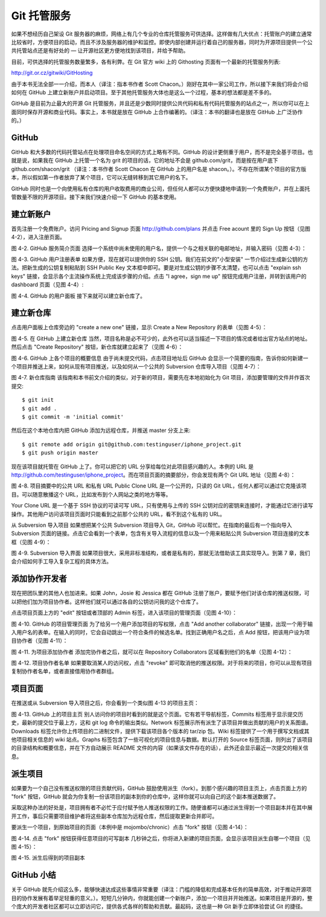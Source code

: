 Git 托管服务
==========================

如果不想经历自己架设 Git 服务器的麻烦，网络上有几个专业的仓库托管服务可供选择。这样做有几大优点：托管账户的建立通常比较省时，方便项目的启动，而且不涉及服务器的维护和监控。即使内部创建并运行着自己的服务器，同时为开源项目提供一个公共托管站点还是有好处的 — 让开源社区更方便地找到该项目，并给予帮助。

目前，可供选择的托管服务数量繁多，各有利弊。在 Git 官方 wiki 上的 Githosting 页面有一个最新的托管服务列表::

http://git.or.cz/gitwiki/GitHosting

由于本书无法全部一一介绍，而本人（译注：指本书作者 Scott Chacon。）刚好在其中一家公司工作，所以接下来我们将会介绍如何在 GitHub 上建立新账户并启动项目。至于其他托管服务大体也是这么一个过程，基本的想法都是差不多的。

GitHub 是目前为止最大的开源 Git 托管服务，并且还是少数同时提供公共代码和私有代码托管服务的站点之一，所以你可以在上面同时保存开源和商业代码。事实上，本书就是放在 GitHub 上合作编著的。（译注：本书的翻译也是放在 GitHub 上广泛协作的。）

GitHub
----------------------
GitHub 和大多数的代码托管站点在处理项目命名空间的方式上略有不同。GitHub 的设计更侧重于用户，而不是完全基于项目。也就是说，如果我在 GitHub 上托管一个名为 grit 的项目的话，它的地址不会是 github.com/grit，而是按在用户底下 github.com/shacon/grit （译注：本书作者 Scott Chacon 在 GitHub 上的用户名是 shacon。）。不存在所谓某个项目的官方版本，所以假如第一作者放弃了某个项目，它可以无缝转移到其它用户的名下。

GitHub 同时也是一个向使用私有仓库的用户收取费用的商业公司，但任何人都可以方便快捷地申请到一个免费账户，并在上面托管数量不限的开源项目。接下来我们快速介绍一下 GitHub 的基本使用。

建立新账户
-----------------------
首先注册一个免费账户。访问 Pricing and Signup 页面 http://github.com/plans 并点击 Free acount 里的 Sign Up 按钮（见图 4-2），进入注册页面。



图 4-2. GitHub 服务简介页面
选择一个系统中尚未使用的用户名，提供一个与之相关联的电邮地址，并输入密码（见图 4-3）：



图 4-3. GitHub 用户注册表单
如果方便，现在就可以提供你的 SSH 公钥。我们在前文的"小型安装" 一节介绍过生成新公钥的方法。把新生成的公钥复制粘贴到 SSH Public Key 文本框中即可。要是对生成公钥的步骤不太清楚，也可以点击 "explain ssh keys" 链接，会显示各个主流操作系统上完成该步骤的介绍。点击 "I agree，sign me up" 按钮完成用户注册，并转到该用户的 dashboard 页面（见图 4-4）:



图 4-4. GitHub 的用户面板
接下来就可以建立新仓库了。

建立新仓库
-----------------
点击用户面板上仓库旁边的 "create a new one" 链接，显示 Create a New Repository 的表单（见图 4-5）：



图 4-5. 在 GitHub 上建立新仓库
当然，项目名称是必不可少的，此外也可以适当描述一下项目的情况或者给出官方站点的地址。然后点击 "Create Repository" 按钮，新仓库就建立起来了（见图 4-6）：



图 4-6. GitHub 上各个项目的概要信息
由于尚未提交代码，点击项目地址后 GitHub 会显示一个简要的指南，告诉你如何新建一个项目并推送上来，如何从现有项目推送，以及如何从一个公共的 Subversion 仓库导入项目（见图 4-7）：



图 4-7. 新仓库指南
该指南和本书前文介绍的类似，对于新的项目，需要先在本地初始化为 Git 项目，添加要管理的文件并作首次提交::

 $ git init
 $ git add .
 $ git commit -m 'initial commit'

然后在这个本地仓库内把 GitHub 添加为远程仓库，并推送 master 分支上来::

 $ git remote add origin git@github.com:testinguser/iphone_project.git
 $ git push origin master

现在该项目就托管在 GitHub 上了。你可以把它的 URL 分享给每位对此项目感兴趣的人。本例的 URL 是 http://github.com/testinguser/iphone_project。而在项目页面的摘要部分，你会发现有两个 Git URL 地址（见图 4-8）：



图 4-8. 项目摘要中的公共 URL 和私有 URL
Public Clone URL 是一个公开的，只读的 Git URL，任何人都可以通过它克隆该项目。可以随意散播这个 URL，比如发布到个人网站之类的地方等等。

Your Clone URL 是一个基于 SSH 协议的可读可写 URL，只有使用与上传的 SSH 公钥对应的密钥来连接时，才能通过它进行读写操作。其他用户访问该项目页面时只能看到之前那个公共的 URL，看不到这个私有的 URL。

从 Subversion 导入项目
如果想把某个公共 Subversion 项目导入 Git，GitHub 可以帮忙。在指南的最后有一个指向导入 Subversion 页面的链接。点击它会看到一个表单，包含有关导入流程的信息以及一个用来粘贴公共 Subversion 项目连接的文本框（见图 4-9）：



图 4-9. Subversion 导入界面
如果项目很大，采用非标准结构，或者是私有的，那就无法借助该工具实现导入。到第 7 章，我们会介绍如何手工导入复杂工程的具体方法。

添加协作开发者
-----------------------

现在把团队里的其他人也加进来。如果 John，Josie 和 Jessica 都在 GitHub 注册了账户，要赋予他们对该仓库的推送权限，可以把他们加为项目协作者。这样他们就可以通过各自的公钥访问我的这个仓库了。

点击项目页面上方的 "edit" 按钮或者顶部的 Admin 标签，进入该项目的管理页面（见图 4-10）：



图 4-10. GitHub 的项目管理页面
为了给另一个用户添加项目的写权限，点击 "Add another collaborator" 链接，出现一个用于输入用户名的表单。在输入的同时，它会自动跳出一个符合条件的候选名单。找到正确用户名之后，点 Add 按钮，把该用户设为项目协作者（见图 4-11）：



图 4-11. 为项目添加协作者
添加完协作者之后，就可以在 Repository Collaborators 区域看到他们的名单（见图 4-12）：



图 4-12. 项目协作者名单
如果要取消某人的访问权，点击 "revoke" 即可取消他的推送权限。对于将来的项目，你可以从现有项目复制协作者名单，或者直接借用协作者群组。

项目页面
---------------------

在推送或从 Subversion 导入项目之后，你会看到一个类似图 4-13 的项目主页：



图 4-13. GitHub 上的项目主页
别人访问你的项目时看到的就是这个页面。它有若干导航标签，Commits 标签用于显示提交历史，最新的提交位于最上方，这和 git log 命令的输出类似。Network 标签展示所有派生了该项目并做出贡献的用户的关系图谱。Downloads 标签允许你上传项目的二进制文件，提供下载该项目各个版本的 tar/zip 包。Wiki 标签提供了一个用于撰写文档或其他项目相关信息的 wiki 站点。Graphs 标签包含了一些可视化的项目信息与数据。默认打开的 Source 标签页面，则列出了该项目的目录结构和概要信息，并在下方自动展示 README 文件的内容（如果该文件存在的话），此外还会显示最近一次提交的相关信息。

派生项目
--------------------

如果要为一个自己没有推送权限的项目贡献代码，GitHub 鼓励使用派生（fork）。到那个感兴趣的项目主页上，点击页面上方的 "fork" 按钮，GitHub 就会为你复制一份该项目的副本到你的仓库中，这样你就可以向自己的这个副本推送数据了。

采取这种办法的好处是，项目拥有者不必忙于应付赋予他人推送权限的工作。随便谁都可以通过派生得到一个项目副本并在其中展开工作，事后只需要项目维护者将这些副本仓库加为远程仓库，然后提取更新合并即可。

要派生一个项目，到原始项目的页面（本例中是 mojombo/chronic）点击 "fork" 按钮（见图 4-14）：



图 4-14. 点击 "fork" 按钮获得任意项目的可写副本
几秒钟之后，你将进入新建的项目页面，会显示该项目派生自哪一个项目（见图 4-15）：



图 4-15. 派生后得到的项目副本

GitHub 小结
-------------------------
关于 GitHub 就先介绍这么多，能够快速达成这些事情非常重要（译注：门槛的降低和完成基本任务的简单高效，对于推动开源项目的协作发展有着举足轻重的意义。）。短短几分钟内，你就能创建一个新账户，添加一个项目并开始推送。如果项目是开源的，整个庞大的开发者社区都可以立即访问它，提供各式各样的帮助和贡献。最起码，这也是一种 Git 新手立即体验尝试 Git 的捷径。